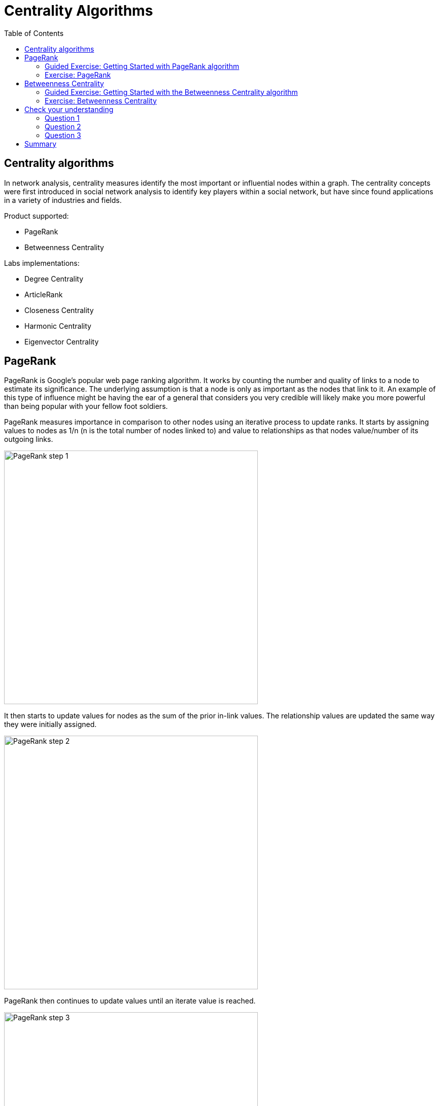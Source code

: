 = Centrality Algorithms
:slug: 08-iga-40-centrality-algorithms
:doctype: book
:toc: left
:toclevels: 4
:imagesdir: ../images
:module-next-title: Similarity Algorithms

== Centrality algorithms

In network analysis, centrality measures identify the most important or influential nodes within a graph.
The centrality concepts were first introduced in social network analysis to identify key players within a social network, but have since found applications in a variety of industries and fields.

Product supported:

[square]
* PageRank
* Betweenness Centrality

Labs implementations:

[square]
* Degree Centrality
* ArticleRank
* Closeness Centrality
* Harmonic Centrality
* Eigenvector Centrality

== PageRank

PageRank is Google’s popular web page ranking algorithm.
It works by counting the number and quality of links to a node to estimate its significance.
The underlying assumption is that a node is only as important as the nodes that link to it.
An example of this type of influence might be having the ear of a general that considers you very credible will likely make you more powerful than being popular with your fellow foot soldiers.

PageRank measures importance in comparison to other nodes using an iterative process to update ranks.
It starts by assigning values to nodes as 1/n (n is the total number of nodes linked to) and value to relationships as that nodes value/number of its outgoing links.

image::pagerank-step-1.png[PageRank step 1,width=500, align=center]

It then starts to update values for nodes as the sum of the prior in-link values. The relationship values are updated the same way they were initially assigned.

image::pagerank-step-2.png[PageRank step 2,width=500, align=center]

PageRank then continues to update values until an iterate value is reached.

image::pagerank-step-3.png[PageRank step 3,width=500, align=center]

There are many domain-specific variations for differing analyses, e.g. Personalized PageRank for personalized recommendations.
Personalized PageRank is a variation of PageRank, which is biased towards a set of predefined source nodes.

Here is why you use PageRank:

[square]
* Recommendations
* Fraud Detection 
* Feature engineering for machine learning

Here are some examples:

[square]
* Twitter uses Personalized PageRank to present users with recommendations of other accounts that they may wish to follow. The algorithm is run over a graph that contains shared interests and common connections.

* PageRank has been used to rank public spaces or streets, predicting traffic flow and human movement in these areas. The algorithm is run over a graph of road intersections, where the PageRank score reflects the tendency of people to park, or end their journey, on each street.

* PageRank is also used as part of an anomaly and fraud detection system in the healthcare and insurance industries. It helps reveal doctors or providers that are behaving in an unusual manner and then feeds the score into a machine learning algorithm.

* Find the most influential features for extraction in machine learning and rank text for entity relevance in natural language processing. 

=== Guided Exercise: Getting Started with PageRank algorithm

[.notes]
--
ifdef::backend-revealjs,env-slides[]
Show the students the basics of using NEuler and have them do the same on their systems:

. Let's look at how to use the PageRank algorithm in NEuler to assign pagerank values to a set of nodes in the graph.
. We select the Centralities group of algorithms.
. Then we select the PageRank algorithm.
. We select the *Person* label and *HELPS* relationship type.
. We leave the default settings everywhere else in the configuration for this algorithm. It will write a value for pagerank to the selected nodes.
. We run the algorithm.
. Here are the table results. The score is the pagerank value is written to each node. Every relationship in the graph is considerered as a vote of importance from a node to a node. The algorithm analyzes how important nodes are to each other.
. And here are the chart results.
. In the visualization, we see that the node size correlates to the pagerank value written.
. We return to the configuration and edit the configuration to use the weight property, *weight*.
. We run the algorithm.
. Here are the table results.
. And here is the generated code the generated code.
. We copy the code into a Browser Guide and view the Browser Guide in Neo4j Browser.
. This concludes our look at how to use the PageRank algorithm to assign pagerank values to a set of nodes in the graph.


Here is the video:  https://youtu.be/K7e9CHY9mwA

endif::[]
--

ifdef::backend-html5,backend-pdf[]
Follow along with this video to become familiar with PageRank in Neo4j NEuler.
endif::[]

ifdef::backend-pdf[]
https://youtu.be/K7e9CHY9mwA
endif::[]

ifdef::backend-revealjs,env-slides[]
[.center]
https://youtu.be/K7e9CHY9mwA
endif::[]

ifdef::backend-html5[]
[.center]
video::K7e9CHY9mwA[youtube,width=560,height=315]
endif::[]

[.student-exercise]
=== Exercise: PageRank

. In NEuler:
.. Perform the PageRank analysis on different *seasons* of GOT.
. In Neo4j Browser: kbd:[:play 4.0-intro-graph-algos-exercises] and follow the instructions for *PageRank*.


== Betweenness Centrality

Sometimes the most critical cog in the system is not the one with the most overt power or the highest status.
Sometimes it is the middlemen who connect groups or brokers with the most control over resources or information flow.
Betweenness Centrality is a way of detecting the amount of influence a node has over the flow of information in a network.
It is typically used to find nodes that serve as a bridge from one part of a graph to another.

image::betweenness-centrality.png[Betweenness centrality,width=500, align=center]

The Betweenness Centrality algorithm first calculates the shortest path between every pair of nodes in a connected graph.
Each node receives a score based on the number of these shortest paths that pass through the node.
The more shortest paths that a node lies on, the higher its score.

Betweenness Centrality does not scale well on large graphs as the algorithm has to calculate the shortest path between all pairs of nodes in a network.
Because of this, approximation algorithms of Betweenness Centrality were developed to allow for a faster calculation.
The RA-Brandes algorithm is the best-known algorithm for calculating an approximate score for Betweenness Centrality.
Rather than calculating the shortest path between every pair of nodes, the RA-Brandes algorithm considers only a subset of nodes.
Brandes defines several strategies for selecting the subset of nodes.
The GDSL implementation is based on the random degree selection strategy, which selects nodes with a probability proportional to their degree.
The idea behind this strategy is that such nodes are likely to lie on many shortest paths in the graph and thus have a higher contribution to the Betweenness Centrality score.

Here is why you use Betweenness Centrality:

[square]
* Identify bridges.

* Uncover control points.

* Find bottlenecks and vulnerabilities.

Here are some examples:

[square]
* Betweenness Centrality is used to identify influencers in various organizations. Powerful individuals are not necessarily in management positions, but can be found in “brokerage positions” using Betweeness Centrality. Removal of such influencers seriously destabilize the organization. This might be a welcome disruption by law enforcement if the organization is criminal, or may be a disaster if a business loses key staff it never knew about.

* Betweenness Centrality uncovers key transfer points in networks such electrical grids. Counter-intuitively, removal of specific bridges can actually improve overall robustness by “islanding” disturbances.

* Betweenness Centrality is also used to help micro-bloggers spread their reach on Twitter, with a recommendation engine for targeting influencers.

=== Guided Exercise: Getting Started with the Betweenness Centrality algorithm


[.notes]
--
ifdef::backend-revealjs,env-slides[]
Show the students the basics of using NEuler and have them do the same on their systems:

. Let's look at how to use the Betweenness Centrality  algorithm in NEuler to analyze the shortest paths between all nodes in the graph by coming up with a betweenness value for each node.
. We select the Centralities group of algorithms.
. Then we select the Betweenness Centrality algorithm.
. Here we select the *Person* label and *HELPS* relationship type.
. We leave the default settings.
. Now we run the algorithm.
. Here are the table results.
. And here is the visualization. We can identify nodes that are located on a shortest paths between other nodes, like a bridge can be used.
. And finally, here is the generated code.
. We can copy the generated Browser Guide to Neo4j Browser.
. This concludes our look at using the Betweenness Centrality algorithm to assign a betweenness value to each node based upon shortest paths between pairs of nodes.


Here is the video:  https://youtu.be/jI0NdoPuWbY

endif::[]
--

ifdef::backend-html5,backend-pdf[]
Follow along with this video to become familiar with Betweenness Centrality in Neo4j Neuler.
endif::[]

ifdef::backend-pdf[]
https://youtu.be/jI0NdoPuWbY
endif::[]

ifdef::backend-revealjs,env-slides[]
[.center]
https://youtu.be/jI0NdoPuWbY
endif::[]

ifdef::backend-html5[]
[.center]
video::jI0NdoPuWbY[youtube,width=560,height=315]
endif::[]

[.student-exercise]
=== Exercise: Betweenness Centrality

. In NEuler:
.. View the Betweenness Centrality scores for other GOT *seasons* and examine the paths in Neo4j Browser for these nodes.
.. View the approximate Betweenness Centrality scores for GOT *seasons* and see how various sampling sizes affect the results.
. In Neo4j Browser: kbd:[:play 4.0-intro-graph-algos-exercises] and follow the instructions for *Betweenness Centrality*.

[.quiz]
== Check your understanding

=== Question 1

[.statement]
Which of the following Centrality algorithms are fully-supported?

[.statement]
Select the correct answers.

[%interactive.answers]
- [ ] Degree Centrality
- [x] PageRank
- [ ] Closeness Centrality
- [x] Betweenness Centrality

=== Question 2

[.statement]
What are some practical use-cases for the PageRank algorithm?

[.statement]
Select the correct answers.

[%interactive.answers]
- [x] Recommendations
- [ ] Find bottlenecks in a network
- [x] Fraud detection
- [ ] Identify bridges in a network

=== Question 3

[.statement]
Which algorithm is used to determine the "middleman" in a network that might be used to connect parts of a graph?

[.statement]
Select the correct answer.

[%interactive.answers]
- [ ] PageRank
- [x] Betweenness Centrality
- [ ] Weakly Connected Components
- [ ] Local Clustering Coefficient

[.summary]
== Summary

In this lesson, you gained experience with the two Neo4j supported Centrality algorithms:

[square]
* PageRank
* Betweenness Centrality

You can read more about these algorithms and also the alpha (labs) algorithms in the https://neo4j.com/docs/graph-data-science/current/algorithms/community/[Graph Data Science documentation]
